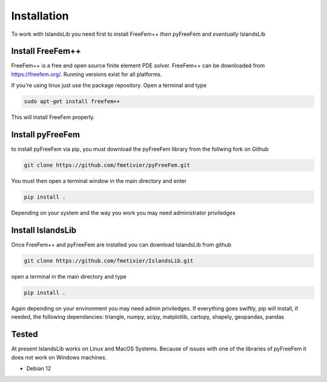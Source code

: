 Installation
************

To work with IslandsLib you need first to install FreeFem++ *then* pyFreeFem and *eventually* IslandsLib

Install FreeFem++
=================
FreeFem++ is a free and open source finite element PDE solver.
FreeFem++ can be downloaded from https://freefem.org/.
Running versions exist for all platforms. 

If you're using linux just use the package repository. Open a terminal and type

.. code:: bash

    sudo apt-get install freefem++

This will install FreeFem properly.



Install pyFreeFem
=================

to install pyFreeFem via pip, you must download the pyFreeFem library from the follwing fork on Github

.. code:: bash

    git clone https://github.com/fmetivier/pyFreeFem.git


You must then open a terminal window in the main directory and enter

.. code:: bash

    pip install .

Depending on your system and the way you work you may need administrator priviledges


Install IslandsLib
==================

Once FreeFem++ and pyFreeFem are installed you can download IslandsLib from github 

.. code:: bash

    git clone https://github.com/fmetivier/IslandsLib.git


open a terminal in the main directory and type 

.. code:: bash

    pip install .
  
Again depending on your environment you may need admin priviledges.
If everything goes swiftly, pip will install, if needed, the following dependancies: triangle, numpy, scipy, matplotlib, cartopy, shapely, geopandas, pandas


Tested
======

At present IslandsLib works on Linux and MacOS Systems. Because of issues with one of the libraries of pyFreeFem it does not work on Windows machines.

* Debian 12 
